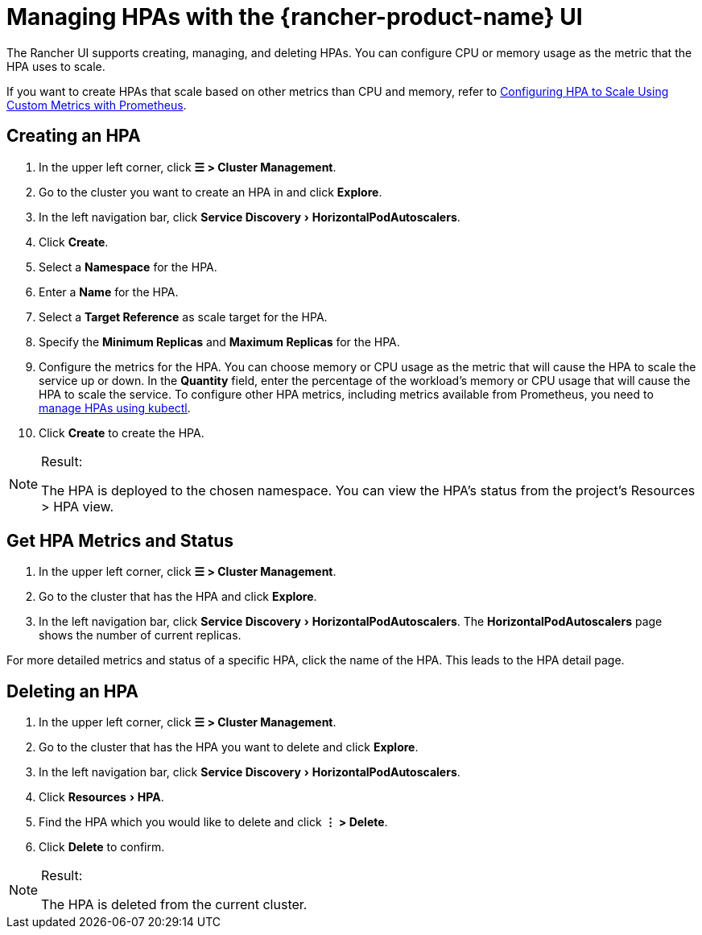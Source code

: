 = Managing HPAs with the {rancher-product-name} UI
:experimental:

The Rancher UI supports creating, managing, and deleting HPAs. You can configure CPU or memory usage as the metric that the HPA uses to scale.

If you want to create HPAs that scale based on other metrics than CPU and memory, refer to xref:cluster-admin/kubernetes-resources/horizontal-pod-autoscaler/manage-hpas-with-kubectl.adoc#_configuring_hpa_to_scale_using_custom_metrics_with_prometheus[Configuring HPA to Scale Using Custom Metrics with Prometheus].

== Creating an HPA

. In the upper left corner, click *☰ > Cluster Management*.
. Go to the cluster you want to create an HPA in and click *Explore*.
. In the left navigation bar, click menu:Service Discovery[HorizontalPodAutoscalers].
. Click *Create*.
. Select a *Namespace* for the HPA.
. Enter a *Name* for the HPA.
. Select a *Target Reference* as scale target for the HPA.
. Specify the *Minimum Replicas* and *Maximum Replicas* for the HPA.
. Configure the metrics for the HPA. You can choose memory or CPU usage as the metric that will cause the HPA to scale the service up or down. In the *Quantity* field, enter the percentage of the workload's memory or CPU usage that will cause the HPA to scale the service. To configure other HPA metrics, including metrics available from Prometheus, you need to xref:cluster-admin/kubernetes-resources/horizontal-pod-autoscaler/manage-hpas-with-kubectl.adoc#_configuring_hpa_to_scale_using_custom_metrics_with_prometheus[manage HPAs using kubectl].
. Click *Create* to create the HPA.

[NOTE]
.Result:
====

The HPA is deployed to the chosen namespace. You can view the HPA's status from the project's Resources > HPA view.
====


== Get HPA Metrics and Status

. In the upper left corner, click *☰ > Cluster Management*.
. Go to the cluster that has the HPA and click *Explore*.
. In the left navigation bar, click menu:Service Discovery[HorizontalPodAutoscalers]. The *HorizontalPodAutoscalers* page shows the number of current replicas.

For more detailed metrics and status of a specific HPA, click the name of the HPA. This leads to the HPA detail page.

== Deleting an HPA

. In the upper left corner, click *☰ > Cluster Management*.
. Go to the cluster that has the HPA you want to delete and click *Explore*.
. In the left navigation bar, click menu:Service Discovery[HorizontalPodAutoscalers].
. Click menu:Resources[HPA].
. Find the HPA which you would like to delete and click *⋮ > Delete*.
. Click *Delete* to confirm.

[NOTE]
.Result:
====

The HPA is deleted from the current cluster.
====

